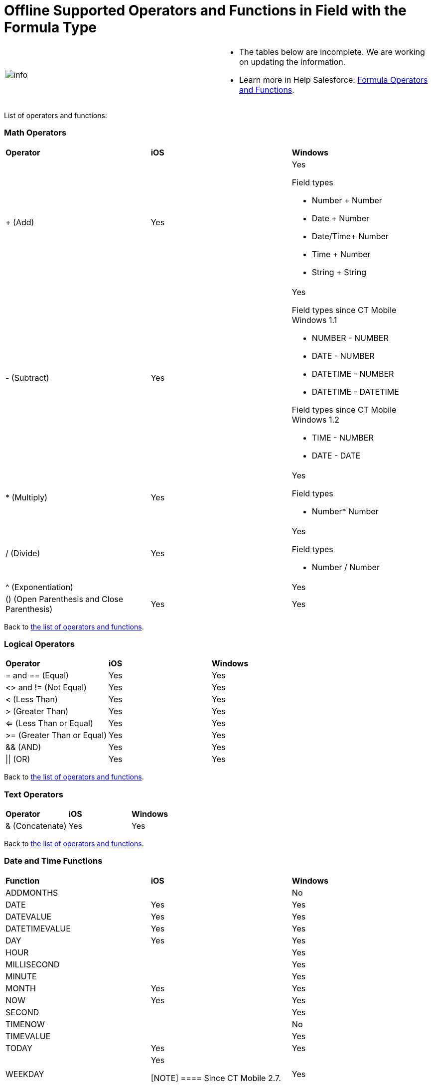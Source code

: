= Offline Supported Operators and Functions in Field with the Formula Type

[width="100%",cols="50%,50%",]
|===
|image:info.png[] a|
* The tables below are incomplete. We are working on updating the
information.
* Learn more in Help
Salesforce: https://help.salesforce.com/articleView?id=customize_functions.htm&type=5[Formula
Operators and Functions].

|===

List of operators and functions:

:toc: :toclevels: 3

[[h2__181225665]]
=== Math Operators

[width="100%",cols="34%,33%,33%",]
|===
|*Operator* |*iOS* |*Windows*
|{plus} (Add) |Yes a|
Yes



Field types

* Number {plus} Number
* Date {plus} Number
* Date/Time{plus} Number
* Time {plus} Number
* String {plus} String

|- (Subtract) |Yes a|
Yes


Field types since CT Mobile Windows 1.1

* NUMBER - NUMBER
* DATE - NUMBER
* DATETIME - NUMBER
* DATETIME - DATETIME



Field types since CT Mobile Windows 1.2

* TIME - NUMBER
* DATE - DATE

|* (Multiply) |Yes a|
Yes



Field types

* Number* Number

|/ (Divide) |Yes a|
Yes



Field types

* Number / Number

|^ (Exponentiation) | |Yes
|() (Open Parenthesis and Close Parenthesis) |Yes |Yes
|===



Back to
xref:offline-supported-operators-and-functions-in-field-with-the-formula-type#ListOfOperators[the
list of operators and functions].

[[h2__1409994860]]
=== Logical Operators

[cols=",,",]
|===
|*Operator* |*iOS* |*Windows*
|= and == (Equal) |Yes |Yes
|<> and != (Not Equal) |Yes |Yes
|< (Less Than) |Yes |Yes
|> (Greater Than) |Yes |Yes
|<= (Less Than or Equal) |Yes |Yes
|>= (Greater Than or Equal) |Yes |Yes
|&& (AND) |Yes |Yes
|{vbar}{vbar} (OR) |Yes |Yes
|===



Back to
xref:offline-supported-operators-and-functions-in-field-with-the-formula-type#ListOfOperators[the
list of operators and functions].

[[h2__1691374148]]
=== Text Operators

[cols=",,",]
|===
|*Operator* |*iOS* |*Windows*
|& (Concatenate) |Yes |Yes
|===



Back to
xref:offline-supported-operators-and-functions-in-field-with-the-formula-type#ListOfOperators[the
list of operators and functions].

[[h2_1663638067]]
=== Date and Time Functions

[width="100%",cols="34%,33%,33%",]
|===
|*Function* |*iOS* |*Windows*
|ADDMONTHS | |No
|DATE |Yes |Yes
|DATEVALUE |Yes |Yes
|DATETIMEVALUE |Yes |Yes
|DAY |Yes |Yes
|HOUR | |Yes
|MILLISECOND | |Yes
|MINUTE | |Yes
|MONTH |Yes |Yes
|NOW |Yes |Yes
|SECOND | |Yes
|TIMENOW | |No
|TIMEVALUE | |Yes
|TODAY |Yes |Yes
|WEEKDAY a|
Yes

[NOTE] ==== Since CT Mobile 2.7. ====

|Yes
|YEAR |Yes |Yes
|===



Back to
xref:offline-supported-operators-and-functions-in-field-with-the-formula-type#ListOfOperators[the
list of operators and functions].

[[h2_49471360]]
=== Logical Functions

[width="100%",cols="34%,33%,33%",]
|===
|*Function* |*iOS* |*Windows*

|AND |Yes |Yes

|BLANKVALUE |Yes |Yes

|CASE |Yes |Yes

|IF |Yes |Yes

|ISBLANK |Yes |Yes

|ISCLONE | |No

|ISNEW |Synced records: returns *True*.
Unsynced records: returns *False*.  |

|ISNULL |Yes |Yes

|ISNUMBER |Yes |Yes

|NOT |Yes |Yes

|NULLVALUE |Yes |Yes

|OR |Yes |Yes

|PRIORVALUE a|
* Synced records: returns the value after the last successful
synchronization.
* Unsynced records: returns the current value.
* Trigger: after tapping a field, even if the value will not be changed.

|Yes
|===



Back to
xref:offline-supported-operators-and-functions-in-field-with-the-formula-type#ListOfOperators[the
list of operators and functions].

[[h2_1387231209]]
=== Math Functions

[width="100%",cols="34%,33%,33%",]
|===
|*Function* |*iOS* |*Windows*
|ABS |​ |Yes
|CEILING |Yes |Yes
|DISTANCE |Yes |Yes
|EXP | |Yes
|FLOOR | |Yes
|GEOLOCATION |Yes (since CT Mobile 2.7.)  |Yes
|LN | |Yes
|LOG | |Yes
|MAX | |Yes
|MCEILING |No |No
|MFLOOR | |No
|MIN | |Yes
|MOD | |Yes
|ROUND |Yes |Yes
|SQRT | |Yes
|===



Back to
xref:offline-supported-operators-and-functions-in-field-with-the-formula-type[the
list of operators and functions].

[[h2_161189532]]
=== Text Functions

[width="100%",cols="34%,33%,33%",]
|===
|*Function* |*iOS* |*Windows*
|BEGINS |Yes |Yes
|BR |Yes |Yes
|CASESAFEID |Yes |Yes
|CONTAINS |Yes |Yes
|FIND |Yes |Yes
|GETSESSIONID | |Blank value.
|HTMLENCODE | |Yes
|HYPERLINK |Yes (since CT Mobile 2.7.)  |Yes
|IMAGE |Yes |Yes
|INCLUDES |Yes |Yes
|ISPICKVAL |Yes |Yes
|JSENCODE | |Yes
|JSINHTMLENCODE | |Yes
|LEFT |Yes |Yes
|LEN |Yes |Yes
|LOWER |Yes |Yes
|LPAD | |Yes
|MID |Yes |Yes
|RIGHT |Yes |Yes
|RPAD | |Yes
|SUBSTITUTE |Yes |Yes
|TEXT |Yes |Yes
|TRIM | |Yes
|UPPER |Yes |Yes
|URLENCODE | |Yes
|VALUE |Yes |Yes
|===



Back to
xref:offline-supported-operators-and-functions-in-field-with-the-formula-type#ListOfOperators[the
list of operators and functions].

[[h2__1972051623]]
=== Summary Functions

[width="100%",cols="34%,33%,33%",]
|===
|*Function* |*iOS* |*Windows*
|PARENTGROUPVAL | |No
|PREVGROUPVAL | |No
|===



Back to
xref:offline-supported-operators-and-functions-in-field-with-the-formula-type#ListOfOperators[the
list of operators and functions].

[[h2__1539976917]]
=== Advanced Functions

[width="100%",cols="34%,33%,33%",]
|===
|*Function* |*iOS* |*Windows*
|CURRENCYRATE | |No
|GETRECORDIDS | |No
|IMAGEPROXYURL | |No
|INCLUDE | |No
|ISCHANGED |Unsynced records: returns *False*.  |Yes
|JUNCTIONIDLIST | |No
|LINKTO | |No
|REGEX | |No
|REQUIRESCRIPT | |No
|URLFOR | |No
|VLOOKUP | |No
|===



Back to
xref:offline-supported-operators-and-functions-in-field-with-the-formula-type#ListOfOperators[the
list of operators and functions].

[[h2__333494742]]
=== Global Constants

[width="100%",cols="25%,25%,25%,25%",]
|===
|*Function* |*iOS* |*Windows* |*Comments*

|$Api |No | |

|$CustomMetadata |Yes | |Records of xref:custom-settings[custom
metadata types].

|$Label |Yes | |

|$Organization |No |Yes |

|Owner: Queue |Yes | |

|Owner: User |Yes | |

|$Profile |Yes |Yes |

|$recordtype |Yes | |

|$Setup |Yes |Yes |Records of xref:custom-settings[custom
settings].

|$System |No | |

|$User |Yes |Yes |

|$UserRole |Yes |Yes |
|===



Back to
xref:offline-supported-operators-and-functions-in-field-with-the-formula-type#ListOfOperators[the
list of operators and functions].

ifdef::ios[]

[[h2_794969542]]
=== iOS Functions

The following iOS functions are supported:

* avg
* begins
* case
* chord
* concat
* cvs
* like
* mean
* modulo
* "tau_2"
* trunc
* ver
* vercos
* vers



Back to
xref:offline-supported-operators-and-functions-in-field-with-the-formula-type#ListOfOperators[the
list of operators and functions].
